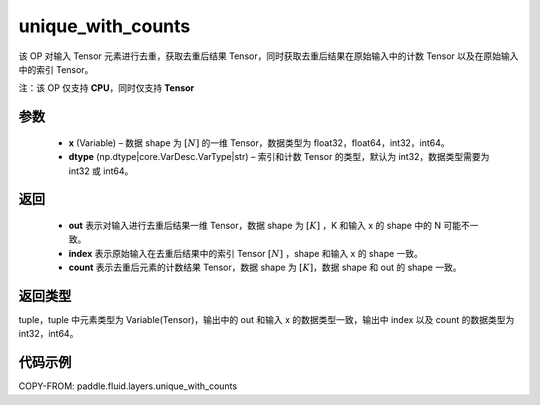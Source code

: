 .. _cn_api_fluid_layers_unique_with_counts:

unique_with_counts
-------------------------------

.. py:function:: paddle.fluid.layers.unique_with_counts(x, dtype='int32')



该 OP 对输入 Tensor 元素进行去重，获取去重后结果 Tensor，同时获取去重后结果在原始输入中的计数 Tensor 以及在原始输入中的索引 Tensor。

注：该 OP 仅支持 **CPU**，同时仅支持 **Tensor**

参数
::::::::::::

    - **x** (Variable) – 数据 shape 为 :math:`[N]` 的一维 Tensor，数据类型为 float32，float64，int32，int64。
    - **dtype** (np.dtype|core.VarDesc.VarType|str) – 索引和计数 Tensor 的类型，默认为 int32，数据类型需要为 int32 或 int64。

返回
::::::::::::

    - **out** 表示对输入进行去重后结果一维 Tensor，数据 shape 为 :math:`[K]` ，K 和输入 x 的 shape 中的 N 可能不一致。
    - **index** 表示原始输入在去重后结果中的索引 Tensor :math:`[N]` ，shape 和输入 x 的 shape 一致。
    - **count** 表示去重后元素的计数结果 Tensor，数据 shape 为 :math:`[K]`，数据 shape 和 out 的 shape 一致。

返回类型
::::::::::::
tuple，tuple 中元素类型为 Variable(Tensor)，输出中的 out 和输入 x 的数据类型一致，输出中 index 以及 count 的数据类型为 int32，int64。

代码示例
::::::::::::

COPY-FROM: paddle.fluid.layers.unique_with_counts
